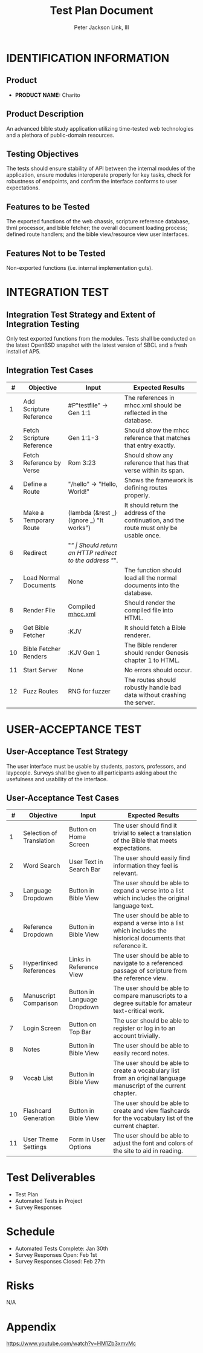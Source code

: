 #+TITLE: Test Plan Document
#+AUTHOR: Peter Jackson Link, III
* IDENTIFICATION INFORMATION
** Product
 - *PRODUCT NAME:* Charito
** Product Description
An advanced bible study application utilizing time-tested web technologies and
a plethora of public-domain resources.
** Testing Objectives
The tests should ensure stability of API between the internal modules of the
application, ensure modules interoperate properly for key tasks, check for
robustness of endpoints, and confirm the interface conforms to user expectations.
** Features to be Tested
The exported functions of the web chassis, scripture reference database, thml
processor, and bible fetcher; the overall document loading process; defined
route handlers; and the bible view/resource view user interfaces.
** Features Not to be Tested
Non-exported functions (i.e. internal implementation guts).
* INTEGRATION TEST
** Integration Test Strategy and Extent of Integration Testing
Only test exported functions from the modules. Tests shall be conducted on the
latest OpenBSD snapshot with the latest version of SBCL and a fresh install of
AP5.
** Integration Test Cases
|  # | Objective                 | Input                                    | Expected Results                                                                          |
|----+---------------------------+------------------------------------------+-------------------------------------------------------------------------------------------|
|  1 | Add Scripture Reference   | #P"testfile" -> Gen 1:1                  | The references in mhcc.xml should be reflected in the database.                           |
|  2 | Fetch Scripture Reference | Gen 1:1-3                                | Should show the mhcc reference that matches that entry exactly.                           |
|  3 | Fetch Reference by Verse  | Rom 3:23                                 | Should show any reference that has that verse within its span.                            |
|  4 | Define a Route            | "/hello" -> "Hello, World!"              | Shows the framework is defining routes properly.                                          |
|  5 | Make a Temporary Route    | (lambda (&rest _) (ignore _) "It works") | It should return the address of the continuation, and the route must only be usable once. |
|  6 | Redirect                  | "/"                                      | Should return an HTTP redirect to the address "/".                                        |
|  7 | Load Normal Documents     | None                                     | The function should load all the normal documents into the database.                      |
|  8 | Render File               | Compiled [[https://ccel.org/ccel/h/henry/mhcc.xml][mhcc.xml]]                        | Should render the compiled file into HTML.                                                |
|  9 | Get Bible Fetcher         | :KJV                                     | It should fetch a Bible renderer.                                                         |
| 10 | Bible Fetcher Renders     | :KJV Gen 1                               | The Bible renderer should render Genesis chapter 1 to HTML.                               |
| 11 | Start Server              | None                                     | No errors should occur.                                                                   |
| 12 | Fuzz Routes               | RNG for fuzzer                           | The routes should robustly handle bad data without crashing the server.                   |
* USER-ACCEPTANCE TEST
** User-Acceptance Test Strategy
The user interface must be usable by students, pastors, professors, and
laypeople. Surveys shall be given to all participants asking about the
usefulness and usability of the interface.
** User-Acceptance Test Cases
|  # | Objective                | Input                       | Expected Results                                                                                                 |
|----+--------------------------+-----------------------------+------------------------------------------------------------------------------------------------------------------|
|  1 | Selection of Translation | Button on Home Screen       | The user should find it trivial to select a translation of the Bible that meets expectations.                    |
|  2 | Word Search              | User Text in Search Bar     | The user should easily find information they feel is relevant.                                                   |
|  3 | Language Dropdown        | Button in Bible View        | The user should be able to expand a verse into a list which includes the original language text.                 |
|  4 | Reference Dropdown       | Button in Bible View        | The user should be able to expand a verse into a list which includes the historical documents that reference it. |
|  5 | Hyperlinked References   | Links in Reference View     | The user should be able to navigate to a referenced passage of scripture from the reference view.                |
|  6 | Manuscript Comparison    | Button in Language Dropdown | The user should be able to compare manuscripts to a degree suitable for amateur text-critical work.              |
|  7 | Login Screen             | Button on Top Bar           | The user should be able to register or log in to an account trivially.                                           |
|  8 | Notes                    | Button in Bible View        | The user should be able to easily record notes.                                                                  |
|  9 | Vocab List               | Button in Bible View        | The user should be able to create a vocabulary list from an original language manuscript of the current chapter. |
| 10 | Flashcard Generation     | Button in Bible View        | The user should be able to create and view flashcards for the vocabulary list of the current chapter.            |
| 11 | User Theme Settings      | Form in User Options        | The user should be able to adjust the font and colors of the site to aid in reading.                             |
* Test Deliverables
 - Test Plan
 - Automated Tests in Project
 - Survey Responses
* Schedule
 - Automated Tests Complete: Jan 30th
 - Survey Responses Open: Feb 1st
 - Survey Responses Closed: Feb 27th
* Risks
N/A
* Appendix
https://www.youtube.com/watch?v=HM1Zb3xmvMc
